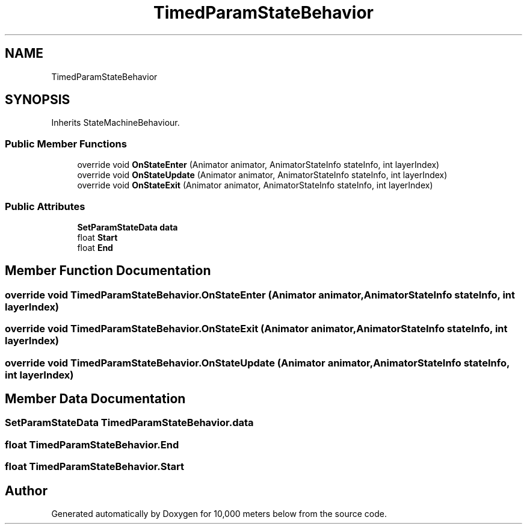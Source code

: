 .TH "TimedParamStateBehavior" 3 "Sun Dec 12 2021" "10,000 meters below" \" -*- nroff -*-
.ad l
.nh
.SH NAME
TimedParamStateBehavior
.SH SYNOPSIS
.br
.PP
.PP
Inherits StateMachineBehaviour\&.
.SS "Public Member Functions"

.in +1c
.ti -1c
.RI "override void \fBOnStateEnter\fP (Animator animator, AnimatorStateInfo stateInfo, int layerIndex)"
.br
.ti -1c
.RI "override void \fBOnStateUpdate\fP (Animator animator, AnimatorStateInfo stateInfo, int layerIndex)"
.br
.ti -1c
.RI "override void \fBOnStateExit\fP (Animator animator, AnimatorStateInfo stateInfo, int layerIndex)"
.br
.in -1c
.SS "Public Attributes"

.in +1c
.ti -1c
.RI "\fBSetParamStateData\fP \fBdata\fP"
.br
.ti -1c
.RI "float \fBStart\fP"
.br
.ti -1c
.RI "float \fBEnd\fP"
.br
.in -1c
.SH "Member Function Documentation"
.PP 
.SS "override void TimedParamStateBehavior\&.OnStateEnter (Animator animator, AnimatorStateInfo stateInfo, int layerIndex)"

.SS "override void TimedParamStateBehavior\&.OnStateExit (Animator animator, AnimatorStateInfo stateInfo, int layerIndex)"

.SS "override void TimedParamStateBehavior\&.OnStateUpdate (Animator animator, AnimatorStateInfo stateInfo, int layerIndex)"

.SH "Member Data Documentation"
.PP 
.SS "\fBSetParamStateData\fP TimedParamStateBehavior\&.data"

.SS "float TimedParamStateBehavior\&.End"

.SS "float TimedParamStateBehavior\&.Start"


.SH "Author"
.PP 
Generated automatically by Doxygen for 10,000 meters below from the source code\&.
